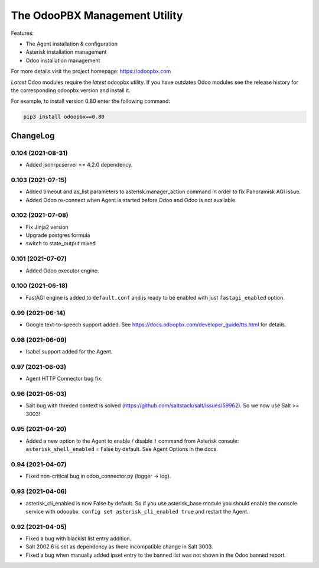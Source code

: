 ===============================
The OdooPBX Management Utility
===============================
Features:

* The Agent installation & configuration
* Asterisk installation management
* Odoo installation management

For more details visit the project homepage: https://odoopbx.com

*Latest* Odoo modules require the *latest* odoopbx utility. If you have outdates Odoo modules
see the release history for the corresponding odoopbx version and install it.

For example, to install version 0.80 enter the following command:

.. code::

    pip3 install odoopbx==0.80


ChangeLog
=========
0.104 (2021-08-31)
##################
* Added jsonrpcserver <= 4.2.0 dependency.

0.103 (2021-07-15)
##################

* Added timeout and as_list parameters to asterisk.manager_action command in order to fix Panoramisk AGI issue.
* Added Odoo re-connect when Agent is started before Odoo and Odoo is not available.

0.102 (2021-07-08)
##################

* Fix Jinja2 version
* Upgrade postgres formula
* switch to state_output mixed

0.101 (2021-07-07)
##################

* Added Odoo executor engine.

0.100 (2021-06-18)
##################

* FastAGI engine is added to ``default.conf`` and is ready to be enabled with just ``fastagi_enabled`` option.

0.99 (2021-06-14)
#################

* Google text-to-speech support added. See https://docs.odoopbx.com/developer_guide/tts.html for details.

0.98 (2021-06-09)
#################

* Isabel support added for the Agent.

0.97 (2021-06-03)
#################

* Agent HTTP Connector bug fix.

0.96 (2021-05-03)
#################

* Salt bug with threded context is solved (https://github.com/saltstack/salt/issues/59962). So we now use Salt >= 3003!

0.95 (2021-04-20)
#################

* Added a new option to the Agent to enable / disable ``!`` command from Asterisk console:
  ``asterisk_shell_enabled`` = False by default. See Agent Options in the docs.

0.94 (2021-04-07)
#################

* Fixed non-critical bug in odoo_connector.py (logger -> log).

0.93 (2021-04-06)
#################

* asterisk_cli_enabled is now False by default. So if you use asterisk_base module you should
  enable the console service with ``odoopbx config set asterisk_cli_enabled true`` and restart the Agent.

0.92 (2021-04-05)
#################

* Fixed a bug with blackist list entry addition.
* Salt 2002.6 is set as dependency as there incompatible change in Salt 3003.
* Fixed a bug when manually added ipset entry to the banned list was not shown in the Odoo banned report.

